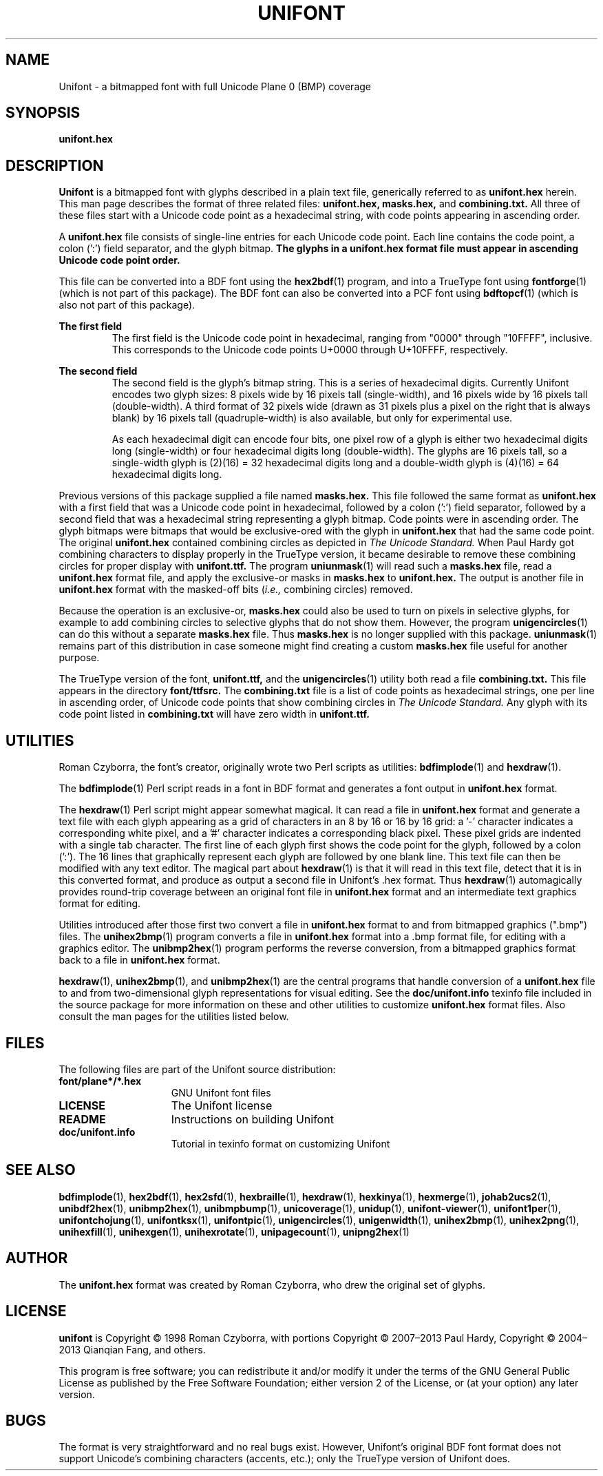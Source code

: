 .TH UNIFONT 5 "2020 Jul 03"
.SH NAME
Unifont \- a bitmapped font with full Unicode Plane 0 (BMP) coverage
.SH SYNOPSIS
\fBunifont.hex\fP
.SH DESCRIPTION
.B Unifont
is a bitmapped font with glyphs described in a plain text file, generically
referred to as
.B unifont.hex
herein.
This man page describes the format of three related files:
.B unifont.hex, masks.hex,
and
.B combining.txt.
All three of these files start with a Unicode code point as a hexadecimal
string, with code points appearing in ascending order.
.PP
A
.B unifont.hex
file consists of single-line entries for each Unicode code point.
Each line contains the code point, a colon (':') field separator,
and the glyph bitmap.
.B The glyphs in a unifont.hex format file must appear in ascending
.B Unicode code point order.
.PP
This file can be converted into a BDF font using the
\fBhex2bdf\fP(1)
program, and into a TrueType font using
\fBfontforge\fP(1)
(which is not part of this package).
The BDF font can also be converted into a PCF font using
\fBbdftopcf\fP(1)
(which is also not part of this package).
.PP
.B The first field
.RS
The first field is the Unicode code point in hexadecimal, ranging from
"0000" through "10FFFF", inclusive.  This corresponds to the Unicode
code points U+0000 through U+10FFFF, respectively.
.RE
.PP
.B The second field
.RS
The second field is the glyph's bitmap string.  This is a series of
hexadecimal digits.  Currently Unifont encodes two glyph sizes:
8 pixels wide by 16 pixels tall (single-width), and
16 pixels wide by 16 pixels tall (double-width).
A third format of 32 pixels wide (drawn as 31 pixels plus a pixel
on the right that is always blank) by 16 pixels tall (quadruple-width)
is also available, but only for experimental use.
.LP
As each hexadecimal digit can encode four bits, one pixel row of a glyph
is either two hexadecimal digits long (single-width) or four hexadecimal
digits long (double-width).  The glyphs are 16 pixels tall, so
a single-width glyph is (2)(16) = 32 hexadecimal digits long and
a double-width glyph is (4)(16) = 64 hexadecimal digits long.
.RE
.PP
Previous versions of this package supplied a file named
.B masks.hex.
This file followed the same format as
.B unifont.hex
with a first field that was a Unicode code point in hexadecimal,
followed by a colon (':') field separator,
followed by a second field that was a hexadecimal string representing
a glyph bitmap.  Code points were in ascending order.  The glyph bitmaps
were bitmaps that would be exclusive-ored with the glyph in
.B unifont.hex
that had the same code point.
The original
.B unifont.hex
contained combining circles as depicted in
.I The Unicode Standard.
When Paul Hardy got combining characters to display properly in the
TrueType version, it became desirable to remove these combining circles
for proper display with
.B unifont.ttf.
The program
\fBuniunmask\fP(1)
will read such a
.B masks.hex
file, read a
.B unifont.hex
format file, and apply the exclusive-or masks in
.B masks.hex
to
.B unifont.hex.
The output is another file in
.B unifont.hex
format with the masked-off bits (\fIi.e.,\fP combining circles) removed.
.PP
Because the operation is an exclusive-or,
.B masks.hex
could also be used to turn on pixels in selective glyphs, for example
to add combining circles to selective glyphs that do not show them.
However, the program
\fBunigencircles\fP(1)
can do this without a separate
.B masks.hex
file.  Thus
.B masks.hex
is no longer supplied with this package.
\fBuniunmask\fP(1)
remains part of this distribution in case someone might find creating a custom
.B masks.hex
file useful for another purpose.
.PP
The TrueType version of the font,
.B unifont.ttf,
and the
\fBunigencircles\fP(1)
utility both read a file
.B combining.txt.
This file appears in the directory
.B font/ttfsrc.
The
.B combining.txt
file is a list of code points as hexadecimal strings, one per line in
ascending order, of Unicode code points that show combining circles in
.I The Unicode Standard.
Any glyph with its code point listed in
.B combining.txt
will have zero width in
.B unifont.ttf.
.SH UTILITIES
Roman Czyborra, the font's creator, originally wrote two Perl scripts
as utilities:
\fBbdfimplode\fP(1)
and
\fBhexdraw\fP(1).
.PP
The
\fBbdfimplode\fP(1)
Perl script reads in a font in BDF format and generates a font output in
.B unifont.hex
format.
.PP
The
\fBhexdraw\fP(1)
Perl script might appear somewhat magical.  It can read a file in
.B unifont.hex
format and generate a text file with each glyph appearing
as a grid of characters in an 8 by 16 or 16 by 16 grid:
a '\-' character indicates a corresponding white pixel, and
a '#' character indicates a corresponding black pixel.  These pixel
grids are indented with a single tab character.  The first line of
each glyph first shows the code point for the glyph, followed
by a colon (':').  The 16 lines that graphically represent each glyph
are followed by one blank line.  This text file can then be modified
with any text editor.  The magical part about
\fBhexdraw\fP(1)
is that it will read in
this text file, detect that it is in this converted format, and produce
as output a second file in Unifont's .hex format.  Thus
\fBhexdraw\fP(1)
automagically provides round-trip coverage between an original font file in
.B unifont.hex
format and an intermediate text graphics format for editing.
.PP
Utilities introduced after those first two convert a file in
.B unifont.hex
format to and from bitmapped
graphics (".bmp") files.  The
\fBunihex2bmp\fP(1)
program converts a file in
.B unifont.hex
format into a .bmp format file,
for editing with a graphics editor.  The
\fBunibmp2hex\fP(1)
program performs the reverse conversion, from a bitmapped graphics format
back to a file in
.B unifont.hex
format.
.PP
\fBhexdraw\fP(1), \fBunihex2bmp\fP(1),
and
\fBunibmp2hex\fP(1)
are the central programs that handle conversion of a
.B unifont.hex
file to and from two-dimensional glyph representations for visual editing.
See the
.B doc/unifont.info
texinfo file included in the source package for more information on these and
other utilities to customize
.B unifont.hex
format files.  Also consult the man pages for the utilities listed below.
.SH FILES
The following files are part of the Unifont source distribution:
.TP 15
.B font/plane*/*.hex
GNU Unifont font files
.TP 15
.B LICENSE
The Unifont license
.TP 15
.B README
Instructions on building Unifont
.TP 15
.B doc/unifont.info
Tutorial in texinfo format on customizing Unifont
.SH SEE ALSO
\fBbdfimplode\fP(1),
\fBhex2bdf\fP(1),
\fBhex2sfd\fP(1),
\fBhexbraille\fP(1),
\fBhexdraw\fP(1),
\fBhexkinya\fP(1),
\fBhexmerge\fP(1),
\fBjohab2ucs2\fP(1),
\fBunibdf2hex\fP(1),
\fBunibmp2hex\fP(1),
\fBunibmpbump\fP(1),
\fBunicoverage\fP(1),
\fBunidup\fP(1),
\fBunifont-viewer\fP(1),
\fBunifont1per\fP(1),
\fBunifontchojung\fP(1),
\fBunifontksx\fP(1),
\fBunifontpic\fP(1),
\fBunigencircles\fP(1),
\fBunigenwidth\fP(1),
\fBunihex2bmp\fP(1),
\fBunihex2png\fP(1),
\fBunihexfill\fP(1),
\fBunihexgen\fP(1),
\fBunihexrotate\fP(1),
\fBunipagecount\fP(1),
\fBunipng2hex\fP(1)
.SH AUTHOR
The
.B unifont.hex
format was created by Roman Czyborra, who drew the original set of glyphs.
.SH LICENSE
.B unifont
is Copyright \(co 1998 Roman Czyborra, with portions Copyright \(co 2007\(en2013
Paul Hardy, Copyright \(co 2004\(en2013 Qianqian Fang, and others.
.PP
This program is free software; you can redistribute it and/or modify
it under the terms of the GNU General Public License as published by
the Free Software Foundation; either version 2 of the License, or
(at your option) any later version.
.SH BUGS
The format is very straightforward and no real bugs exist.  However,
Unifont's original BDF font format does not support Unicode's combining
characters (accents, etc.); only the TrueType version of Unifont does.

